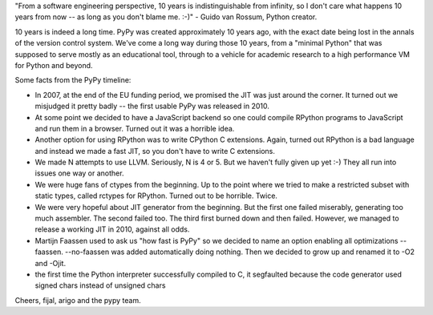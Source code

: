 "From a software engineering perspective, 10 years is indistinguishable
from infinity, so I don't care what happens 10 years from now -- as
long as you don't blame me. :-)" - Guido van Rossum, Python creator.

10 years is indeed a long time. PyPy was created approximately 10 years ago,
with the exact date being lost in the annals of the version control system.
We've come a long way during those 10 years, from a "minimal Python" that
was supposed to serve mostly as an educational tool, through to a vehicle for
academic research to a high performance VM for Python and beyond.

Some facts from the PyPy timeline:

* In 2007, at the end of the EU funding period, we promised the JIT was just around the corner.
  It turned out we misjudged it pretty badly -- the first usable PyPy was released in 2010.

* At some point we decided to have a JavaScript backend so one could compile RPython programs
  to JavaScript and run them in a browser. Turned out it was a horrible idea.

* Another option for using RPython was to write CPython C extensions. Again, turned out RPython
  is a bad language and instead we made a fast JIT, so you don't have to write C extensions.

* We made N attempts to use LLVM.  Seriously, N is 4 or 5.  But we haven't fully given up yet :-)
  They all run into issues one way or another.

* We were huge fans of ctypes from the beginning. Up to the point where we tried to make
  a restricted subset with static types, called rctypes for RPython. Turned out to be horrible.
  Twice.

* We were very hopeful about JIT generator from the beginning. But the first one failed miserably,
  generating too much assembler. The second failed too. The third first burned down and then failed.
  However, we managed to release a working JIT in 2010, against all odds.

* Martijn Faassen used to ask us "how fast is PyPy" so we decided to name an option enabling all
  optimizations --faassen. --no-faassen was added automatically doing nothing. Then we
  decided to grow up and renamed it to -O2 and -Ojit.

* the first time the Python interpreter successfully compiled to C, it segfaulted because the code generator used signed chars instead of unsigned chars

Cheers,
fijal, arigo and the pypy team.
